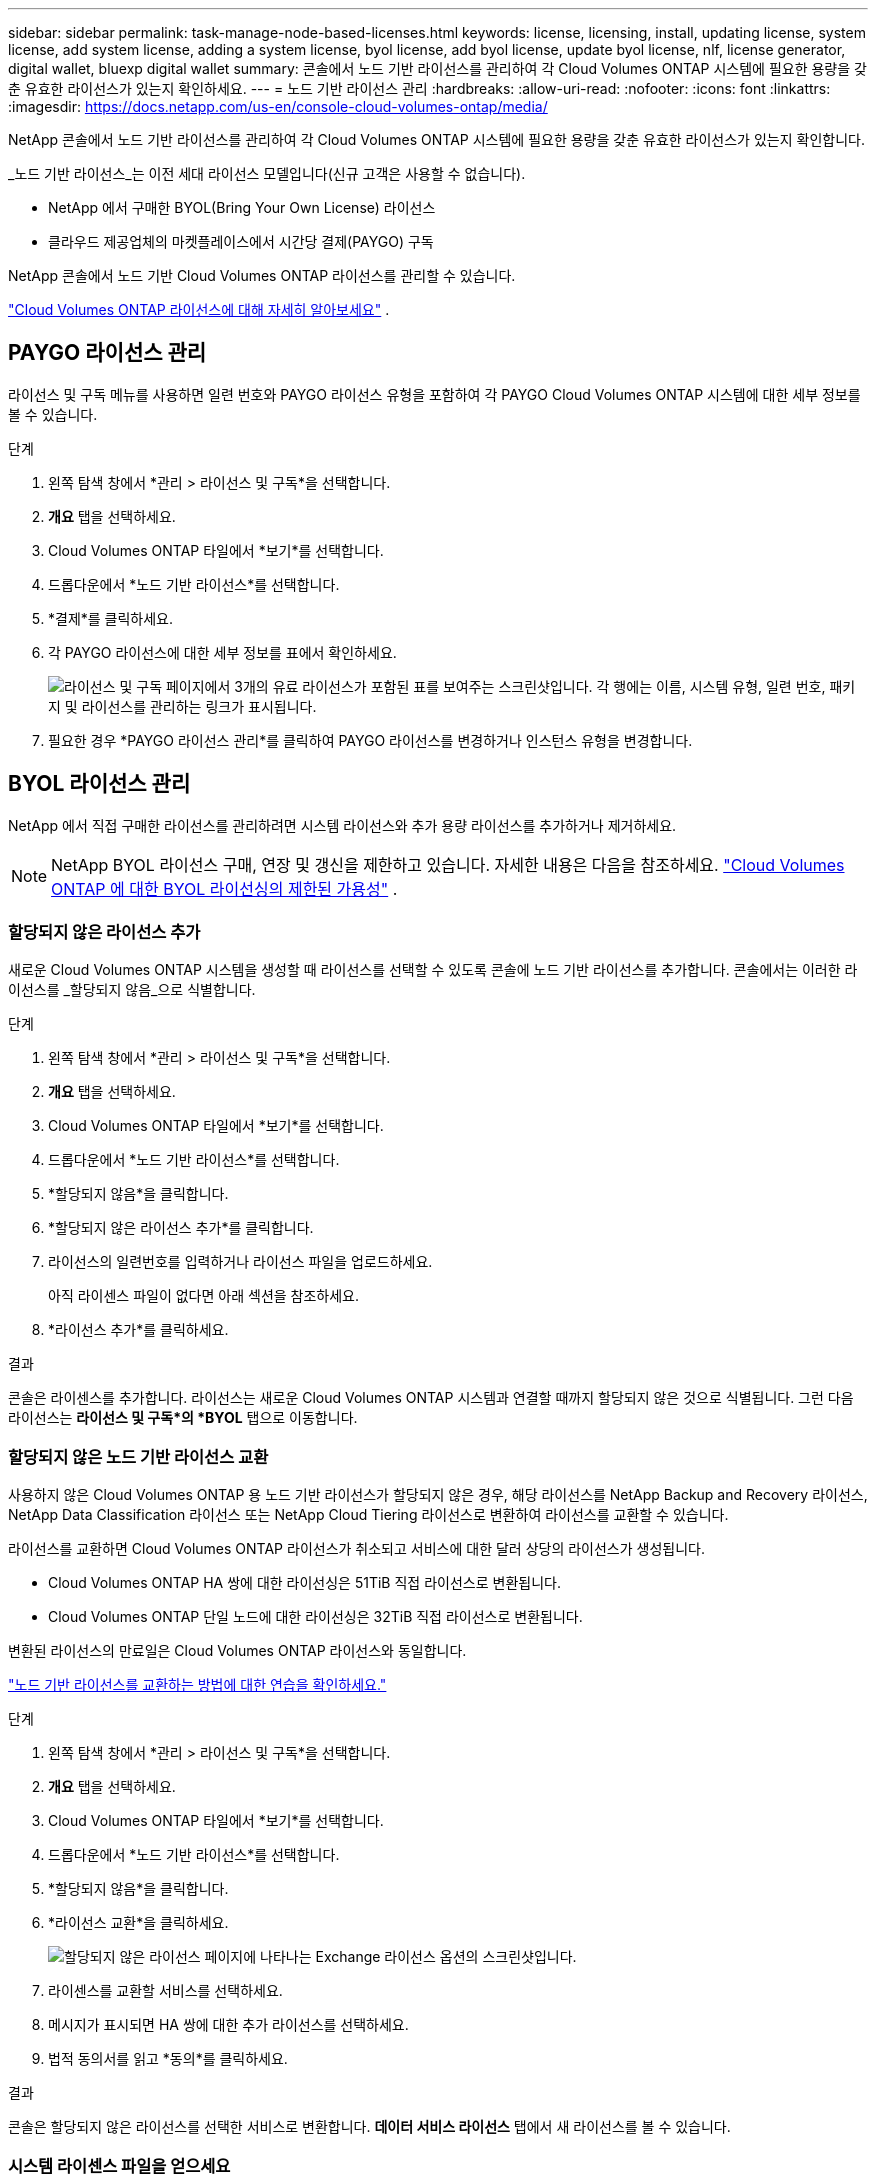 ---
sidebar: sidebar 
permalink: task-manage-node-based-licenses.html 
keywords: license, licensing, install, updating license, system license, add system license, adding a system license, byol license, add byol license, update byol license, nlf, license generator, digital wallet, bluexp digital wallet 
summary: 콘솔에서 노드 기반 라이선스를 관리하여 각 Cloud Volumes ONTAP 시스템에 필요한 용량을 갖춘 유효한 라이선스가 있는지 확인하세요. 
---
= 노드 기반 라이선스 관리
:hardbreaks:
:allow-uri-read: 
:nofooter: 
:icons: font
:linkattrs: 
:imagesdir: https://docs.netapp.com/us-en/console-cloud-volumes-ontap/media/


[role="lead lead"]
NetApp 콘솔에서 노드 기반 라이선스를 관리하여 각 Cloud Volumes ONTAP 시스템에 필요한 용량을 갖춘 유효한 라이선스가 있는지 확인합니다.

_노드 기반 라이선스_는 이전 세대 라이선스 모델입니다(신규 고객은 사용할 수 없습니다).

* NetApp 에서 구매한 BYOL(Bring Your Own License) 라이선스
* 클라우드 제공업체의 마켓플레이스에서 시간당 결제(PAYGO) 구독


NetApp 콘솔에서 노드 기반 Cloud Volumes ONTAP 라이선스를 관리할 수 있습니다.

https://docs.netapp.com/us-en/bluexp-cloud-volumes-ontap/concept-licensing.html["Cloud Volumes ONTAP 라이선스에 대해 자세히 알아보세요"] .



== PAYGO 라이선스 관리

라이선스 및 구독 메뉴를 사용하면 일련 번호와 PAYGO 라이선스 유형을 포함하여 각 PAYGO Cloud Volumes ONTAP 시스템에 대한 세부 정보를 볼 수 있습니다.

.단계
. 왼쪽 탐색 창에서 *관리 > 라이선스 및 구독*을 선택합니다.
. *개요* 탭을 선택하세요.
. Cloud Volumes ONTAP 타일에서 *보기*를 선택합니다.
. 드롭다운에서 *노드 기반 라이선스*를 선택합니다.
. *결제*를 클릭하세요.
. 각 PAYGO 라이선스에 대한 세부 정보를 표에서 확인하세요.
+
image:screenshot_paygo_licenses.png["라이선스 및 구독 페이지에서 3개의 유료 라이선스가 포함된 표를 보여주는 스크린샷입니다. 각 행에는 이름, 시스템 유형, 일련 번호, 패키지 및 라이선스를 관리하는 링크가 표시됩니다."]

. 필요한 경우 *PAYGO 라이선스 관리*를 클릭하여 PAYGO 라이선스를 변경하거나 인스턴스 유형을 변경합니다.




== BYOL 라이선스 관리

NetApp 에서 직접 구매한 라이선스를 관리하려면 시스템 라이선스와 추가 용량 라이선스를 추가하거나 제거하세요.


NOTE: NetApp BYOL 라이선스 구매, 연장 및 갱신을 제한하고 있습니다. 자세한 내용은 다음을 참조하세요.  https://docs.netapp.com/us-en/bluexp-cloud-volumes-ontap/whats-new.html#restricted-availability-of-byol-licensing-for-cloud-volumes-ontap["Cloud Volumes ONTAP 에 대한 BYOL 라이선싱의 제한된 가용성"^] .



=== 할당되지 않은 라이선스 추가

새로운 Cloud Volumes ONTAP 시스템을 생성할 때 라이선스를 선택할 수 있도록 콘솔에 노드 기반 라이선스를 추가합니다. 콘솔에서는 이러한 라이선스를 _할당되지 않음_으로 식별합니다.

.단계
. 왼쪽 탐색 창에서 *관리 > 라이선스 및 구독*을 선택합니다.
. *개요* 탭을 선택하세요.
. Cloud Volumes ONTAP 타일에서 *보기*를 선택합니다.
. 드롭다운에서 *노드 기반 라이선스*를 선택합니다.
. *할당되지 않음*을 클릭합니다.
. *할당되지 않은 라이선스 추가*를 클릭합니다.
. 라이선스의 일련번호를 입력하거나 라이선스 파일을 업로드하세요.
+
아직 라이센스 파일이 없다면 아래 섹션을 참조하세요.

. *라이선스 추가*를 클릭하세요.


.결과
콘솔은 라이센스를 추가합니다. 라이선스는 새로운 Cloud Volumes ONTAP 시스템과 연결할 때까지 할당되지 않은 것으로 식별됩니다. 그런 다음 라이선스는 *라이선스 및 구독*의 *BYOL* 탭으로 이동합니다.



=== 할당되지 않은 노드 기반 라이선스 교환

사용하지 않은 Cloud Volumes ONTAP 용 노드 기반 라이선스가 할당되지 않은 경우, 해당 라이선스를 NetApp Backup and Recovery 라이선스, NetApp Data Classification 라이선스 또는 NetApp Cloud Tiering 라이선스로 변환하여 라이선스를 교환할 수 있습니다.

라이선스를 교환하면 Cloud Volumes ONTAP 라이선스가 취소되고 서비스에 대한 달러 상당의 라이선스가 생성됩니다.

* Cloud Volumes ONTAP HA 쌍에 대한 라이선싱은 51TiB 직접 라이선스로 변환됩니다.
* Cloud Volumes ONTAP 단일 노드에 대한 라이선싱은 32TiB 직접 라이선스로 변환됩니다.


변환된 라이선스의 만료일은 Cloud Volumes ONTAP 라이선스와 동일합니다.

link:https://mydemo.netapp.com/player/?demoId=c96ef113-c338-4e44-9bda-81a8d252de63&showGuide=true&showGuidesToolbar=true&showHotspots=true&source=app["노드 기반 라이선스를 교환하는 방법에 대한 연습을 확인하세요."^]

.단계
. 왼쪽 탐색 창에서 *관리 > 라이선스 및 구독*을 선택합니다.
. *개요* 탭을 선택하세요.
. Cloud Volumes ONTAP 타일에서 *보기*를 선택합니다.
. 드롭다운에서 *노드 기반 라이선스*를 선택합니다.
. *할당되지 않음*을 클릭합니다.
. *라이선스 교환*을 클릭하세요.
+
image:screenshot-exchange-license.png["할당되지 않은 라이선스 페이지에 나타나는 Exchange 라이선스 옵션의 스크린샷입니다."]

. 라이센스를 교환할 서비스를 선택하세요.
. 메시지가 표시되면 HA 쌍에 대한 추가 라이선스를 선택하세요.
. 법적 동의서를 읽고 *동의*를 클릭하세요.


.결과
콘솔은 할당되지 않은 라이선스를 선택한 서비스로 변환합니다. *데이터 서비스 라이선스* 탭에서 새 라이선스를 볼 수 있습니다.



=== 시스템 라이센스 파일을 얻으세요

대부분의 경우 콘솔은 NetApp 지원 사이트 계정을 사용하여 자동으로 라이선스 파일을 가져올 수 있습니다. 하지만 그렇지 않은 경우에는 라이선스 파일을 수동으로 업로드해야 합니다. 라이센스 파일이 없으면 netapp.com에서 받을 수 있습니다.

.단계
. 로 가다 https://register.netapp.com/register/getlicensefile["NetApp 라이선스 파일 생성기"^] NetApp 지원 사이트 자격 증명을 사용하여 로그인하세요.
. 비밀번호를 입력하고, 제품을 선택하고, 일련번호를 입력하고, 개인정보 보호정책을 읽고 동의함을 확인한 후 *제출*을 클릭하세요.
+
*예*

+
image:screenshot-license-generator.png["스크린샷: 사용 가능한 제품군을 보여주는 NetApp 라이선스 생성기 웹 페이지의 예를 보여줍니다."]

. serialnumber.NLF JSON 파일을 이메일로 받을지, 아니면 직접 다운로드할지 선택하세요.




=== 시스템 라이선스 업데이트

NetApp 담당자에게 연락하여 BYOL 구독을 갱신하면 콘솔이 자동으로 NetApp 에서 새 라이선스를 받아 Cloud Volumes ONTAP 시스템에 설치합니다. 콘솔이 보안 인터넷 연결을 통해 라이선스 파일에 액세스할 수 없는 경우 직접 파일을 얻은 다음 수동으로 파일을 업로드할 수 있습니다.

.단계
. 왼쪽 탐색 창에서 *관리 > 라이선스 및 구독*을 선택합니다.
. *개요* 탭을 선택하세요.
. Cloud Volumes ONTAP 타일에서 *보기*를 선택합니다.
. 드롭다운에서 *노드 기반 라이선스*를 선택합니다.
. *BYOL* 탭에서 Cloud Volumes ONTAP 시스템에 대한 세부 정보를 확장합니다.
. 시스템 라이선스 옆에 있는 작업 메뉴를 클릭하고 *라이선스 업데이트*를 선택하세요.
. 라이선스 파일(HA 쌍이 있는 경우 여러 개)을 업로드합니다.
. *라이선스 업데이트*를 클릭하세요.


.결과
콘솔은 Cloud Volumes ONTAP 시스템의 라이선스를 업데이트합니다.



=== 추가 용량 라이선스 관리

BYOL 시스템 라이선스로 제공되는 368TiB의 용량보다 더 많은 용량을 할당하려면 Cloud Volumes ONTAP BYOL 시스템에 대한 추가 용량 라이선스를 구매할 수 있습니다. 예를 들어, Cloud Volumes ONTAP 에 최대 736TiB의 용량을 할당하기 위해 추가 라이선스 용량 하나를 구매할 수 있습니다. 또는 최대 1.4 PiB까지 확보하기 위해 추가 용량 라이선스 3개를 구매할 수도 있습니다.

단일 노드 시스템 또는 HA 쌍에 대해 구매할 수 있는 라이선스 수는 무제한입니다.



==== 용량 라이선스 추가

콘솔 오른쪽 하단에 있는 채팅 아이콘을 통해 문의하여 추가 용량 라이선스를 구매하세요. 라이선스를 구매한 후에는 Cloud Volumes ONTAP 시스템에 적용할 수 있습니다.

.단계
. 왼쪽 탐색 창에서 *관리 > 라이선스 및 구독*을 선택합니다.
. *개요* 탭을 선택하세요.
. Cloud Volumes ONTAP 타일에서 *보기*를 선택합니다.
. 드롭다운에서 *노드 기반 라이선스*를 선택합니다.
. *BYOL* 탭에서 Cloud Volumes ONTAP 시스템에 대한 세부 정보를 확장합니다.
. *용량 라이선스 추가*를 클릭하세요.
. 일련 번호를 입력하거나 라이선스 파일(HA 쌍이 있는 경우 여러 파일)을 업로드합니다.
. *용량 라이선스 추가*를 클릭하세요.




==== 용량 라이선스 업데이트

추가 용량 라이선스 기간을 연장한 경우 콘솔에서 라이선스를 업데이트해야 합니다.

.단계
. 왼쪽 탐색 창에서 *관리 > 라이선스 및 구독*을 선택합니다.
. *개요* 탭을 선택하세요.
. Cloud Volumes ONTAP 타일에서 *보기*를 선택합니다.
. 드롭다운에서 *노드 기반 라이선스*를 선택합니다.
. *BYOL* 탭에서 Cloud Volumes ONTAP 시스템에 대한 세부 정보를 확장합니다.
. 용량 라이선스 옆에 있는 작업 메뉴를 클릭하고 *라이선스 업데이트*를 선택합니다.
. 라이선스 파일(HA 쌍이 있는 경우 여러 개)을 업로드합니다.
. *라이선스 업데이트*를 클릭하세요.




==== 용량 라이센스 제거

추가 용량 라이선스가 만료되어 더 이상 사용하지 않는 경우 언제든지 제거할 수 있습니다.

.단계
. 왼쪽 탐색 창에서 *관리 > 라이선스 및 구독*을 선택합니다.
. *개요* 탭을 선택하세요.
. Cloud Volumes ONTAP 타일에서 *보기*를 선택합니다.
. 드롭다운에서 *노드 기반 라이선스*를 선택합니다.
. *BYOL* 탭에서 Cloud Volumes ONTAP 시스템에 대한 세부 정보를 확장합니다.
. 용량 라이선스 옆에 있는 작업 메뉴를 클릭하고 *라이선스 제거*를 선택합니다.
. *제거*를 클릭하세요.




== PAYGO와 BYOL 간 변경

PAYGO 노드별 라이선싱에서 BYOL 노드별 라이선싱으로 시스템을 변환하는 것(또는 그 반대)은 지원되지 않습니다. 사용량 기반 구독과 BYOL 구독 간에 전환하려면 새 시스템을 배포하고 기존 시스템의 데이터를 새 시스템으로 복제해야 합니다.

.단계
. 새로운 Cloud Volumes ONTAP 시스템을 만듭니다.
. 복제해야 하는 각 볼륨에 대해 시스템 간에 일회성 데이터 복제를 설정합니다.
+
https://docs.netapp.com/us-en/bluexp-replication/task-replicating-data.html["시스템 간에 데이터를 복제하는 방법을 알아보세요"^]

. 더 이상 필요하지 않은 Cloud Volumes ONTAP 시스템을 종료하려면 원래 시스템을 삭제합니다.
+
https://docs.netapp.com/us-en/bluexp-cloud-volumes-ontap/task-deleting-system.html["Cloud Volumes ONTAP 시스템을 삭제하는 방법을 알아보세요"] .



.관련 링크
링크:link:concept-licensing.html#end-of-availability-of-node-based-licenses["노드 기반 라이선스 제공 종료"] link:task-convert-node-capacity.html["노드 기반 라이센스를 용량 기반으로 변환"]
